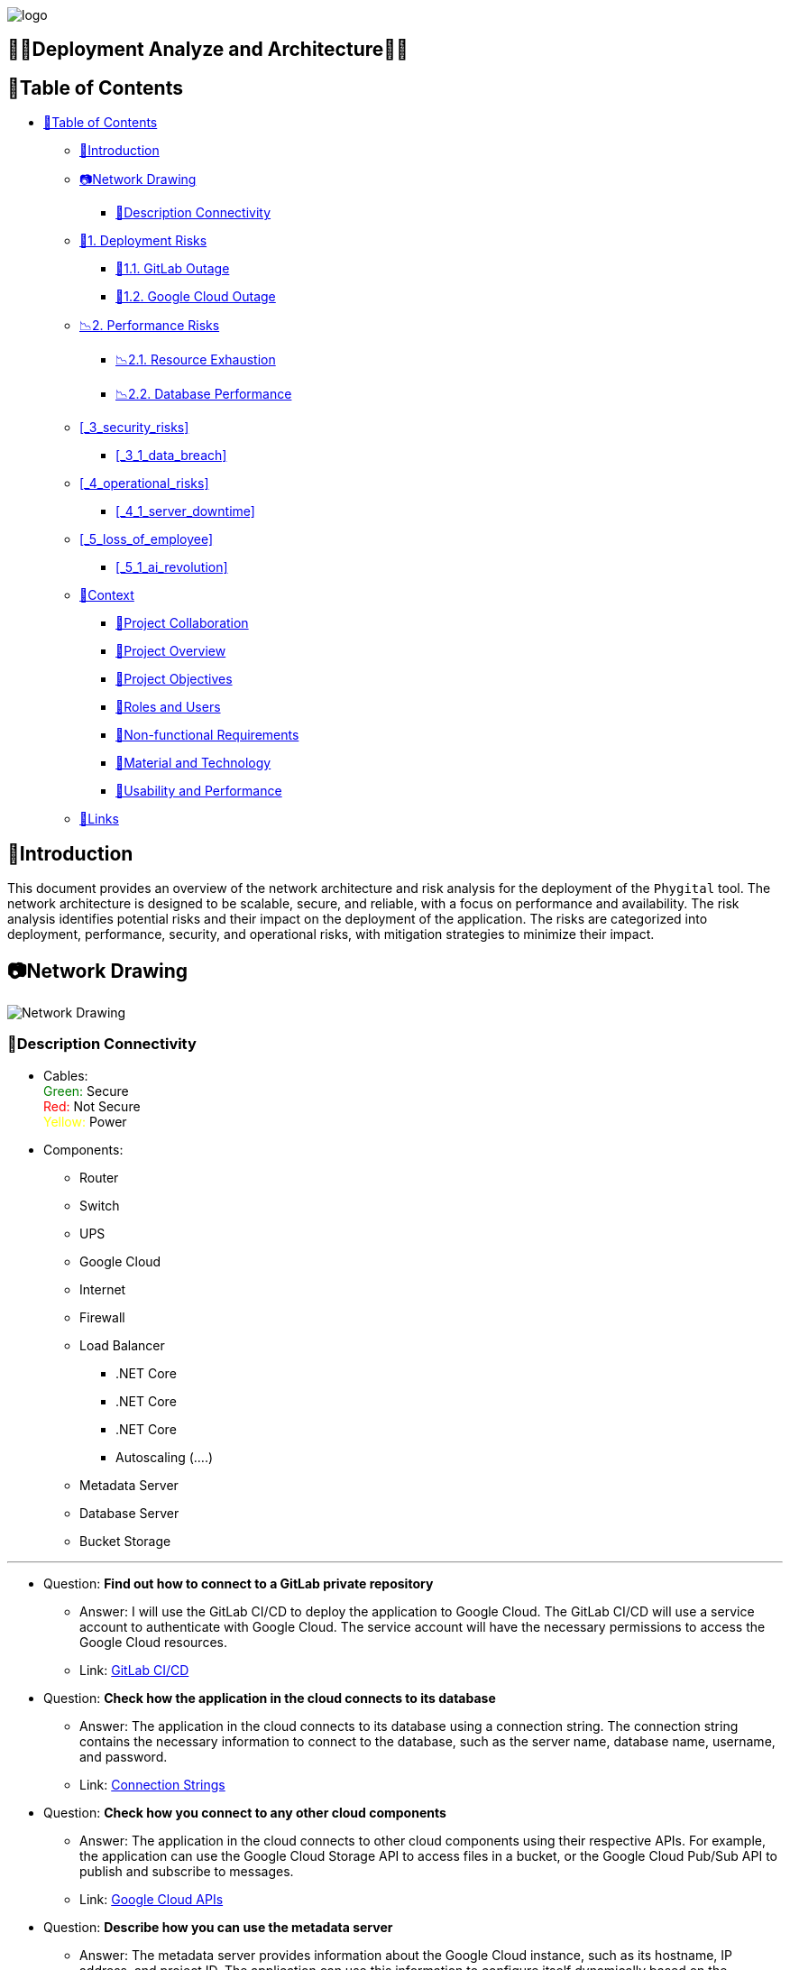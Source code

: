 image::https://eliasdh.com/assets/media/images/logo-github.png[logo]

[#toc]
== 💙🤍Deployment Analyze and Architecture🤍💙

[[_table_of_contents]]
== 📘Table of Contents

* <<_table_of_contents>>
** <<_introduction>>
** <<_network_drawing>>
*** <<_description_connectivity>>
** <<_1_deployment_risks>>
*** <<_1_1_gitlab_outage>>
*** <<_1_2_google_cloud_outage>>
** <<_2_performance_risks>>
*** <<_2_1_resource_exhaustion>>
*** <<_2_2_database_performance>>
** <<_3_security_risks>>
*** <<_3_1_data_breach>>
** <<_4_operational_risks>>
*** <<_4_1_server_downtime>>
** <<_5_loss_of_employee>>
*** <<_5_1_ai_revolution>>
** <<_context>>
*** <<_project_collaboration>>
*** <<_project_overview>>
*** <<_project_objectives>>
*** <<_roles_and_users>>
*** <<_non_functional_requirements>>
*** <<_material_and_technology>>
*** <<_usability_and_performance>>
** <<_links>>

== 🖖Introduction

This document provides an overview of the network architecture and risk analysis for the deployment of the `Phygital` tool. The network architecture is designed to be scalable, secure, and reliable, with a focus on performance and availability. The risk analysis identifies potential risks and their impact on the deployment of the application. The risks are categorized into deployment, performance, security, and operational risks, with mitigation strategies to minimize their impact.

== 📷Network Drawing

image::../Images/Network-Drawing.png[Network Drawing]

=== 💭Description Connectivity

* Cables:
    +++
    <br><font color="green">Green:</font> Secure
    <br><font color="red">Red:</font> Not Secure
    <br><font color="yellow">Yellow:</font> Power
    +++

* Components:
    ** Router
    ** Switch
    ** UPS
    ** Google Cloud
    ** Internet
    ** Firewall
    ** Load Balancer
        *** .NET Core
        *** .NET Core
        *** .NET Core
        *** Autoscaling (....)
    ** Metadata Server
    ** Database Server
    ** Bucket Storage

---

* Question: *Find out how to connect to a GitLab private repository*
    ** Answer: I will use the GitLab CI/CD to deploy the application to Google Cloud. The GitLab CI/CD will use a service account to authenticate with Google Cloud. The service account will have the necessary permissions to access the Google Cloud resources.
    ** Link: link:https://docs.gitlab.com/ee/ci/[GitLab CI/CD]

* Question: *Check how the application in the cloud connects to its database*
    ** Answer: The application in the cloud connects to its database using a connection string. The connection string contains the necessary information to connect to the database, such as the server name, database name, username, and password.
    ** Link: link:https://docs.microsoft.com/en-us/dotnet/framework/data/adonet/connection-strings-and-configuration-files[Connection Strings]

* Question: *Check how you connect to any other cloud components*
    ** Answer: The application in the cloud connects to other cloud components using their respective APIs. For example, the application can use the Google Cloud Storage API to access files in a bucket, or the Google Cloud Pub/Sub API to publish and subscribe to messages.
    ** Link: link:https://cloud.google.com/apis[Google Cloud APIs]

* Question: *Describe how you can use the metadata server*
    ** Answer: The metadata server provides information about the Google Cloud instance, such as its hostname, IP address, and project ID. The application can use this information to configure itself dynamically based on the environment it is running in.
    ** Link: link:https://cloud.google.com/compute/docs/storing-retrieving-metadata[Metadata Server]

* Question: *Check the requirements for using autoscaling (horizontal scaling) for the application*
    ** Answer: To use autoscaling, the application must be stateless and able to handle requests independently. The application must also be able to start and stop without losing any data or state. Additionally, the application must be able to handle a variable number of requests and scale up or down based on demand.
    ** Link: link:https://cloud.google.com/compute/docs/autoscaler[Autoscaling]

**Note:** The network drawing is a simplified representation of the actual network architecture. Google Cloud does a lot of the heavy lifting, and the network is designed to be scalable and secure.

== 🔍Risk Analysis

=== 🚀1. Deployment Risks

==== 🚀1.1. GitLab Outage

* **Risk:** Potential GitLab outages.
* **Impact:** High
* **Probability:** Low
* **Mitigation:** Create multiple backups to an alternative Git service such as GitHub or Bitbucket.

==== 🚀1.2. Google Cloud Outage

* **Risk:** Potential Google Cloud outages.
* **Impact:** High
* **Probability:** Low
* **Mitigation:** If possible, deploy the application to multiple zones in the same region.

=== 📉2. Performance Risks

==== 📉2.1. Resource Exhaustion

* **Risk:** Resource exhaustion due to high traffic.
* **Impact:** High
* **Probability:** High
* **Mitigation:** Implement a load balancer and auto-scaling to handle high traffic.

==== 📉2.2. Database Performance

* **Risk:** Database performance issues due to high traffic.
* **Impact:** High
* **Probability:** Medium
* **Mitigation:** Implement a caching layer and optimize database queries. (`Lazy loading and eager loading`)

=== 🛡️3. Security Risks

==== 🛡️3.1. Data Breach

* **Risk:** Data breach due to security vulnerabilities.
* **Impact:** High
* **Probability:** Medium
* **Mitigation:** Make sure that no default passwords are used.

=== 🛠️4. Operational Risks

==== 🛠️4.1. Server Downtime

* **Risk:** Server downtime due to Google cloud credit limit.
* **Impact:** High
* **Probability:** Low
* **Mitigation:** Monitor Google cloud credit limit and set up alerts.

=== ☠️5. Loss of Employee

==== ☠️5.1. AI Revolution

* **Risk:** Loss of employee due to AI revolution.
* **Impact:** High
* **Probability:** High
* **Mitigation:** Create documentation to transfer knowledge.

== 📑Context

=== 📑Project Collaboration

This project is a collaborative effort between Levuur and Tree Company. link:https://treecompany.be[Tree Company] specializes in engaging and informing citizens on societal issues through digital solutions. Levuur, on the other hand, is an expert in participation and stakeholder management, designing and guiding tailored stakeholder processes for companies, governments, and organizations. Both Levuur and Tree Company are part of DBP Partners link:https://dbppartners.be[DBP Partners], collaborating structurally in various projects.

=== 📑Project Overview

The collaboration is part of an international Erasmus+ project involving Levuur, Tree Company, the city of Sint-Niklaas (Belgium), DYPALL Network (Portugal), and Danes Je Nov Dan (Slovenia). The primary goal is to design a 'Phygital' tool that local governments and organizations can utilize to gather input from young people on policy issues relevant to them. The tool aims to provide a novel, accessible way for young people to express their views on policies to local authorities by combining physical and digital elements.

=== 📑Project Objectives

The main objective is to design a `Phygital` tool that meets the specified requirements and roles. The tool should be applicable to any organization seeking youth participation in decision-making processes. The standard case for testing involves the youth council of a municipality or city, engaging with young people about the upcoming local elections. Additionally, a second case, selected from your local context, should demonstrate the tool's versatility across various organizations.

=== 📑Roles and Users

Four distinct roles have been identified for the tool: Eindgebruiker (young participant), Begeleider (facilitator present during tool usage), Beheerder van een deelplatform (local government or organizational administrator managing projects), and Beheerders van het gehele platform (platform administrators like Tree Company and Levuur).

=== 📑Non-functional Requirements

The tool is expected to function in semi-public spaces like school halls, sports clubs, libraries, and community centers. Both guided and unguided usage scenarios need to be accommodated, requiring an attractive and intuitive design. The tool should cater to individual and group usage by young participants aged 17 to 25.

=== 📑Material and Technology

While a fully finished casing is not part of the task, the setup should be robust enough for testing in different locations. It must work with standard hardware and software across the EU, be easily set up and dismantled, transportable, made of durable materials, and cost-efficient. The web application should be compatible with common browsers, scalable, and coded for maintenance and future enhancements.

=== 📑Usability and Performance

Emphasis is placed on user-friendliness, engaging design, and performance meeting industry standards. The tool will undergo user tests to refine the design based on participant interactions. Performance, security, and testing standards must align with best practices.

== 🔗Links

- 👯 Web hosting company link:https://eliasdh.com[EliasDH.com]
- 📫 How to reach us elias.dehondt@outlook.com